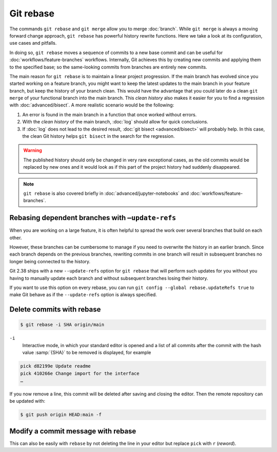 .. SPDX-FileCopyrightText: 2020 Veit Schiele
..
.. SPDX-License-Identifier: BSD-3-Clause

Git rebase
==========

The commands ``git rebase`` and ``git merge`` allow you to merge
:doc:`branch`. While ``git merge`` is always a moving forward change approach,
``git rebase`` has powerful history rewrite functions.
Here we take a look at its configuration, use cases and pitfalls.

In doing so, ``git rebase`` moves a sequence of commits to a new base commit and
can be useful for :doc:`workflows/feature-branches` workflows. Internally, Git
achieves this by creating new commits and applying them to the specified base;
so the same-looking commits from branches are entirely new commits.

The main reason for ``git rebase`` is to maintain a linear project progression.
If the main branch has evolved since you started working on a feature branch,
you might want to keep the latest updates to the main branch in your feature
branch, but keep the history of your branch clean. This would have the advantage
that you could later do a clean ``git merge`` of your functional branch into the
main branch. This *clean history* also makes it easier for you to find a
regression with :doc:`advanced/bisect`. A more realistic scenario would be the
following:

#. An error is found in the main branch in a function that once worked without
   errors.
#. With the *clean history* of the main branch, :doc:`log` should allow for
   quick conclusions.
#. If :doc:`log` does not lead to the desired result, :doc:`git bisect
   <advanced/bisect>` will probably help. In this case, the clean Git history
   helps ``git bisect`` in the search for the regression.

.. warning::
   The published history should only be changed in very rare exceptional cases,
   as the old commits would be replaced by new ones and it would look as if
   this part of the project history had suddenly disappeared.

.. seealso::
   `git rebase: what can go wrong?
   <https://jvns.ca/blog/2023/11/06/rebasing-what-can-go-wrong-/#undoing-a-rebase-is-hard>`_

.. note::
   ``git rebase`` is also covered briefly in :doc:`advanced/jupyter-notebooks`
   and :doc:`workflows/feature-branches`.

Rebasing dependent branches with ``–update-refs``
-------------------------------------------------

When you are working on a large feature, it is often helpful to spread the work
over several branches that build on each other.

However, these branches can be cumbersome to manage if you need to overwrite the
history in an earlier branch. Since each branch depends on the previous
branches, rewriting commits in one branch will result in subsequent branches no
longer being connected to the history.

Git 2.38 ships with a new ``--update-refs`` option for ``git rebase`` that will
perform such updates for you without you having to manually update each branch
and without subsequent branches losing their history.

If you want to use this option on every rebase, you can run ``git config
--global rebase.updateRefs true`` to make Git behave as if the ``--update-refs``
option is always specified.

.. seealso::
   `rebase: add --update-refs option
   <https://lore.kernel.org/git/3ec2cc922f971af4e4a558188cf139cc0c0150d6.1657631226.git.gitgitgadget@gmail.com/>`_


Delete commits with rebase
--------------------------

.. code-block:: console

   $ git rebase -i SHA origin/main

``-i``
   Interactive mode, in which your standard editor is opened and a list of
   all commits after the commit with the hash value :samp:`{SHA}` to be
   removed is displayed, for example

.. code-block:: console

   pick d82199e Update readme
   pick 410266e Change import for the interface
   …

If you now remove a line, this commit will be deleted after saving and
closing the editor. Then the remote repository can be updated with:

.. code-block:: console

   $ git push origin HEAD:main -f

Modify a commit message with rebase
-----------------------------------

This can also be easily with ``rebase``  by not deleting the line in your
editor but replace ``pick`` with  ``r`` (*reword*).
